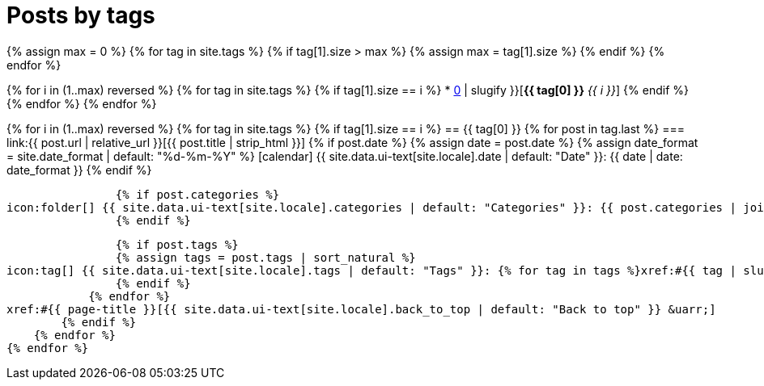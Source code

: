 = Posts by tags
:page-liquid:
:page-permalink: /posts/tags

{% assign max = 0 %}
{% for tag in site.tags %}
    {% if tag[1].size > max %}
    {% assign max = tag[1].size %}
    {% endif %}
{% endfor %}

{% for i in (1..max) reversed %}
    {% for tag in site.tags %}
        {% if tag[1].size == i %}
* xref:#{{ tag[0] | slugify }}[*{{ tag[0] }}* _{{ i }}_]
        {% endif %}
    {% endfor %}
{% endfor %}

{% for i in (1..max) reversed %}
    {% for tag in site.tags %}
        {% if tag[1].size == i %}
== {{ tag[0] }}
            {% for post in tag.last %}
=== link:{{ post.url | relative_url }}[{{ post.title | strip_html }}]
                {% if post.date %}
                {% assign date = post.date %}
                {% assign date_format = site.date_format | default: "%d-%m-%Y" %}
icon:calendar[] {{ site.data.ui-text[site.locale].date | default: "Date" }}: {{ date | date: date_format }}
                {% endif %}

                {% if post.categories %}
icon:folder[] {{ site.data.ui-text[site.locale].categories | default: "Categories" }}: {{ post.categories | join: ", " }}
                {% endif %}

                {% if post.tags %}
                {% assign tags = post.tags | sort_natural %}
icon:tag[] {{ site.data.ui-text[site.locale].tags | default: "Tags" }}: {% for tag in tags %}xref:#{{ tag | slugify }}[{{ tag }}]{% unless forloop.last %}, {% endunless %}{% endfor %}
                {% endif %}
            {% endfor %}
xref:#{{ page-title }}[{{ site.data.ui-text[site.locale].back_to_top | default: "Back to top" }} &uarr;]
        {% endif %}
    {% endfor %}
{% endfor %}